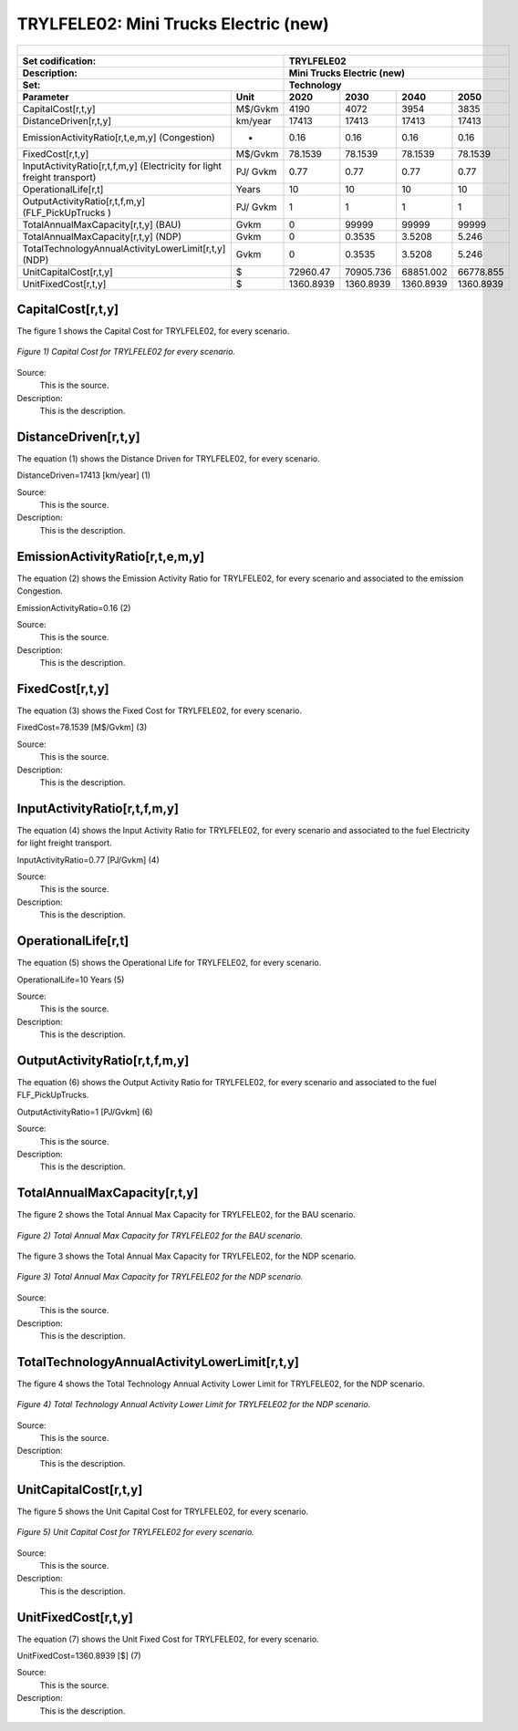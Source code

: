 TRYLFELE02: Mini Trucks Electric (new)
=====================================

+-------------------------------------------------+-------+--------------+--------------+--------------+--------------+
| .. figure:: img/TRYLFELE.jpg                                                                                        |
|    :align:   center                                                                                                 |
|    :width:   500 px                                                                                                 |
+-------------------------------------------------+-------+--------------+--------------+--------------+--------------+
| Set codification:                                       |TRYLFELE02                                                 |
+-------------------------------------------------+-------+--------------+--------------+--------------+--------------+
| Description:                                            |Mini Trucks Electric (new)                                 |
+-------------------------------------------------+-------+--------------+--------------+--------------+--------------+
| Set:                                                    |Technology                                                 |
+-------------------------------------------------+-------+--------------+--------------+--------------+--------------+
| Parameter                                       | Unit  | 2020         | 2030         | 2040         |  2050        |
+=================================================+=======+==============+==============+==============+==============+
| CapitalCost[r,t,y]                              |M$/Gvkm| 4190         | 4072         | 3954         | 3835         |
+-------------------------------------------------+-------+--------------+--------------+--------------+--------------+
| DistanceDriven[r,t,y]                           |km/year| 17413        | 17413        | 17413        | 17413        |
+-------------------------------------------------+-------+--------------+--------------+--------------+--------------+
| EmissionActivityRatio[r,t,e,m,y] (Congestion)   | -     | 0.16         | 0.16         | 0.16         | 0.16         |
+-------------------------------------------------+-------+--------------+--------------+--------------+--------------+
| FixedCost[r,t,y]                                |M$/Gvkm| 78.1539      | 78.1539      | 78.1539      | 78.1539      |
+-------------------------------------------------+-------+--------------+--------------+--------------+--------------+
| InputActivityRatio[r,t,f,m,y] (Electricity for  | PJ/   | 0.77         | 0.77         | 0.77         | 0.77         |
| light freight transport)                        | Gvkm  |              |              |              |              |
+-------------------------------------------------+-------+--------------+--------------+--------------+--------------+
| OperationalLife[r,t]                            | Years | 10           | 10           | 10           | 10           |
+-------------------------------------------------+-------+--------------+--------------+--------------+--------------+
| OutputActivityRatio[r,t,f,m,y] (FLF_PickUpTrucks| PJ/   | 1            | 1            | 1            | 1            |
| )                                               | Gvkm  |              |              |              |              |
+-------------------------------------------------+-------+--------------+--------------+--------------+--------------+
| TotalAnnualMaxCapacity[r,t,y] (BAU)             |  Gvkm | 0            | 99999        | 99999        | 99999        |
+-------------------------------------------------+-------+--------------+--------------+--------------+--------------+
| TotalAnnualMaxCapacity[r,t,y] (NDP)             |  Gvkm | 0            | 0.3535       | 3.5208       | 5.246        |
+-------------------------------------------------+-------+--------------+--------------+--------------+--------------+
| TotalTechnologyAnnualActivityLowerLimit[r,t,y]  | Gvkm  | 0            | 0.3535       | 3.5208       | 5.246        |
| (NDP)                                           |       |              |              |              |              |
+-------------------------------------------------+-------+--------------+--------------+--------------+--------------+
| UnitCapitalCost[r,t,y]                          |   $   | 72960.47     | 70905.736    | 68851.002    | 66778.855    |
+-------------------------------------------------+-------+--------------+--------------+--------------+--------------+
| UnitFixedCost[r,t,y]                            |   $   | 1360.8939    | 1360.8939    | 1360.8939    | 1360.8939    |
+-------------------------------------------------+-------+--------------+--------------+--------------+--------------+

CapitalCost[r,t,y]
+++++++++
The figure 1 shows the Capital Cost for TRYLFELE02, for every scenario.

.. figure:: img/TRYLFELE02_CapitalCost.png
   :align:   center
   :width:   700 px
   
   *Figure 1) Capital Cost for TRYLFELE02 for every scenario.*
   
Source:
   This is the source. 
   
Description: 
   This is the description. 

DistanceDriven[r,t,y]
+++++++++
The equation (1) shows the Distance Driven for TRYLFELE02, for every scenario.

DistanceDriven=17413 [km/year]   (1)

Source:
   This is the source. 
   
Description: 
   This is the description.

EmissionActivityRatio[r,t,e,m,y]
+++++++++
The equation (2) shows the Emission Activity Ratio for TRYLFELE02, for every scenario and associated to the emission Congestion.

EmissionActivityRatio=0.16    (2)

Source:
   This is the source. 
   
Description: 
   This is the description.

FixedCost[r,t,y]
+++++++++
The equation (3) shows the Fixed Cost for TRYLFELE02, for every scenario.

FixedCost=78.1539 [M$/Gvkm]   (3)

Source:
   This is the source. 
   
Description: 
   This is the description.
   
InputActivityRatio[r,t,f,m,y]
+++++++++
The equation (4) shows the Input Activity Ratio for TRYLFELE02, for every scenario and associated to the fuel Electricity for light freight transport. 

InputActivityRatio=0.77 [PJ/Gvkm]   (4)

Source:
   This is the source. 
   
Description: 
   This is the description.   
   
OperationalLife[r,t]
+++++++++
The equation (5) shows the Operational Life for TRYLFELE02, for every scenario.

OperationalLife=10 Years   (5)

Source:
   This is the source. 
   
Description: 
   This is the description.   
   
OutputActivityRatio[r,t,f,m,y]
+++++++++
The equation (6) shows the Output Activity Ratio for TRYLFELE02, for every scenario and associated to the fuel FLF_PickUpTrucks.

OutputActivityRatio=1 [PJ/Gvkm]   (6)

Source:
   This is the source. 
   
Description: 
   This is the description.
   
TotalAnnualMaxCapacity[r,t,y]
+++++++++
The figure 2 shows the Total Annual Max Capacity for TRYLFELE02, for the BAU scenario.

.. figure:: img/TRYLFELE02_TotalAnnualMaxCapacity_BAU.png
   :align:   center
   :width:   700 px
   
   *Figure 2) Total Annual Max Capacity for TRYLFELE02 for the BAU scenario.*
   
The figure 3 shows the Total Annual Max Capacity for TRYLFELE02, for the NDP scenario.

.. figure:: img/TRYLFELE02_TotalAnnualMaxCapacity_NDP.png
   :align:   center
   :width:   700 px
   
   *Figure 3) Total Annual Max Capacity for TRYLFELE02 for the NDP scenario.*

Source:
   This is the source. 
   
Description: 
   This is the description.   
   
TotalTechnologyAnnualActivityLowerLimit[r,t,y]
+++++++++
The figure 4 shows the Total Technology Annual Activity Lower Limit for TRYLFELE02, for the NDP scenario.

.. figure:: img/TRYLFELE02_TotalTechnologyAnnualActivityLowerLimit_NDP.png
   :align:   center
   :width:   700 px
   
   *Figure 4) Total Technology Annual Activity Lower Limit for TRYLFELE02 for the NDP scenario.*

Source:
   This is the source. 
   
Description: 
   This is the description.
   
UnitCapitalCost[r,t,y]
+++++++++
The figure 5 shows the Unit Capital Cost for TRYLFELE02, for every scenario.

.. figure:: img/TRYLFELE02_UnitCapitalCost.png
   :align:   center
   :width:   700 px
   
   *Figure 5) Unit Capital Cost for TRYLFELE02 for every scenario.*
Source:
   This is the source. 
   
Description: 
   This is the description.
   
   
UnitFixedCost[r,t,y]
+++++++++
The equation (7) shows the Unit Fixed Cost for TRYLFELE02, for every scenario.

UnitFixedCost=1360.8939 [$]   (7)

Source:
   This is the source. 
   
Description: 
   This is the description.
